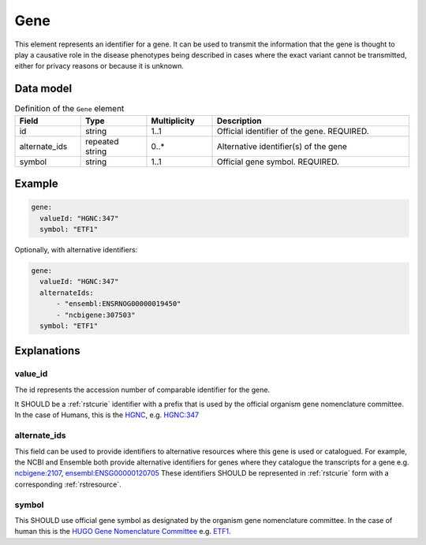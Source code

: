 .. _rstgene:

####
Gene
####


This element represents an identifier for a gene. It can be used to transmit the information that
the gene is thought to play a causative role in the disease phenotypes being described in cases where
the exact variant cannot be transmitted, either for privacy reasons or because it is unknown.

Data model
##########

.. list-table:: Definition  of the ``Gene`` element
   :widths: 25 25 25 75
   :header-rows: 1

   * - Field
     - Type
     - Multiplicity
     - Description
   * - id
     - string
     - 1..1
     - Official identifier of the gene. REQUIRED.
   * - alternate_ids
     - repeated string
     - 0..*
     - Alternative identifier(s) of the gene
   * - symbol
     - string
     - 1..1
     - Official gene symbol. REQUIRED.


Example
#######

.. code-block:: yaml

  gene:
    valueId: "HGNC:347"
    symbol: "ETF1"

Optionally, with alternative identifiers:

.. code-block:: yaml

  gene:
    valueId: "HGNC:347"
    alternateIds:
        - "ensembl:ENSRNOG00000019450"
        - "ncbigene:307503"
    symbol: "ETF1"

Explanations
############

value_id
~~~~~~~~
The id represents the accession number of comparable identifier for the gene.

It SHOULD be a :ref:`rstcurie` identifier with a prefix that is used by the official organism gene nomenclature committee. In
the case of Humans, this is the `HGNC <https://www.genenames.org/>`_, e.g. `HGNC:347 <https://www.genenames.org/data/gene-symbol-report/#!/hgnc_id/HGNC:3477>`_

alternate_ids
~~~~~~~~~~~~~

This field can be used to provide identifiers to alternative resources where this gene is used or catalogued. For example,
the NCBI and Ensemble both provide alternative identifiers for genes where they catalogue the transcripts for a gene e.g.
`ncbigene:2107 <https://www.ncbi.nlm.nih.gov/gene/2107>`_, `ensembl:ENSG00000120705 <http://useast.ensembl.org/Homo_sapiens/Gene/Summary?db=core;g=ENSG00000120705;r=5:138506095-138543236>`_
These identifiers SHOULD be represented in :ref:`rstcurie` form with a corresponding :ref:`rstresource`.

symbol
~~~~~~
This SHOULD use official gene symbol as designated by the organism gene nomenclature committee. In the case of human
this is the `HUGO Gene Nomenclature Committee <https://www.genenames.org>`_ e.g. `ETF1 <https://www.genenames.org/data/gene-symbol-report/#!/hgnc_id/HGNC:3477>`_.



